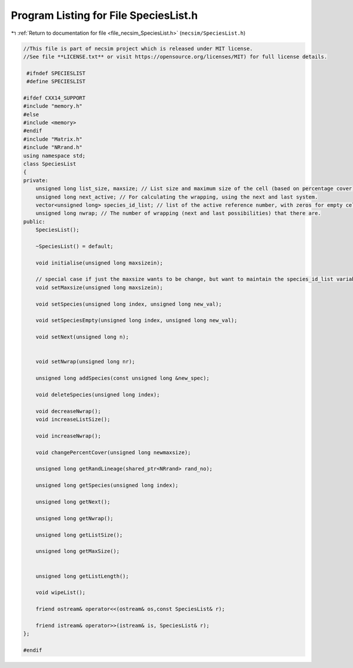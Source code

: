 
.. _program_listing_file_necsim_SpeciesList.h:

Program Listing for File SpeciesList.h
======================================

|exhale_lsh| :ref:`Return to documentation for file <file_necsim_SpeciesList.h>` (``necsim/SpeciesList.h``)

.. |exhale_lsh| unicode:: U+021B0 .. UPWARDS ARROW WITH TIP LEFTWARDS

.. code-block:: cpp

   //This file is part of necsim project which is released under MIT license.
   //See file **LICENSE.txt** or visit https://opensource.org/licenses/MIT) for full license details.
   
    #ifndef SPECIESLIST
    #define SPECIESLIST
   
   #ifdef CXX14_SUPPORT
   #include "memory.h"
   #else
   #include <memory>
   #endif
   #include "Matrix.h"
   #include "NRrand.h"
   using namespace std;
   class SpeciesList
   {
   private:
       unsigned long list_size, maxsize; // List size and maximum size of the cell (based on percentage cover).
       unsigned long next_active; // For calculating the wrapping, using the next and last system.
       vector<unsigned long> species_id_list; // list of the active reference number, with zeros for empty cells.
       unsigned long nwrap; // The number of wrapping (next and last possibilities) that there are.
   public:
       SpeciesList();
   
       ~SpeciesList() = default;
   
       void initialise(unsigned long maxsizein);
       
       // special case if just the maxsize wants to be change, but want to maintain the species_id_list variables.
       void setMaxsize(unsigned long maxsizein);
       
       void setSpecies(unsigned long index, unsigned long new_val);
       
       void setSpeciesEmpty(unsigned long index, unsigned long new_val);
       
       void setNext(unsigned long n);
       
       
       void setNwrap(unsigned long nr);
       
       unsigned long addSpecies(const unsigned long &new_spec);
   
       void deleteSpecies(unsigned long index);
       
       void decreaseNwrap();
       void increaseListSize();
       
       void increaseNwrap();
       
       void changePercentCover(unsigned long newmaxsize);
       
       unsigned long getRandLineage(shared_ptr<NRrand> rand_no);
       
       unsigned long getSpecies(unsigned long index);
       
       unsigned long getNext();
       
       unsigned long getNwrap();
       
       unsigned long getListSize();
       
       unsigned long getMaxSize();
   
   
       unsigned long getListLength();
   
       void wipeList();
       
       friend ostream& operator<<(ostream& os,const SpeciesList& r);
       
       friend istream& operator>>(istream& is, SpeciesList& r);
   };
   
   #endif
